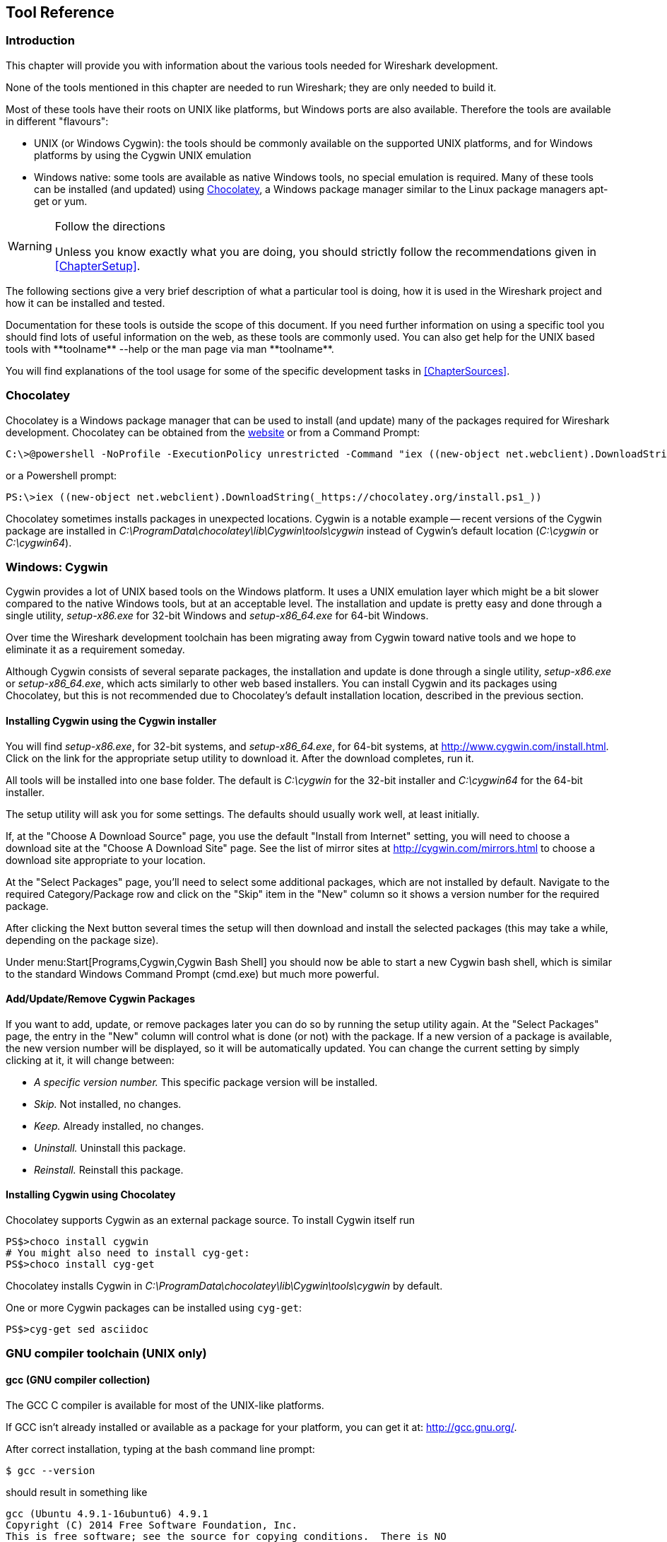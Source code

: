// WSDG Chapter Tools

[[ChapterTools]]

== Tool Reference

[[ChToolsIntro]]

=== Introduction

This chapter will provide you with information about the
various tools needed for Wireshark development.

None of the tools mentioned in this chapter are needed to
run Wireshark; they are only needed to build it.

Most of these tools have their roots on UNIX like
platforms, but Windows ports are also available. Therefore the
tools are available in different "flavours":

* UNIX (or Windows Cygwin): the tools should be commonly available on the
  supported UNIX platforms, and for Windows platforms by using the Cygwin UNIX
  emulation
* Windows native: some tools are available as native Windows tools, no special
  emulation is required.  Many of these tools can be installed (and updated)
  using http://chocolatey.org[Chocolatey], a Windows package manager similar
  to the Linux package managers apt-get or yum.

[WARNING]
.Follow the directions
====
Unless you know exactly what you are doing, you should strictly follow the recommendations given in <<ChapterSetup>>.
====

The following sections give a very brief description of
what a particular tool is doing, how it is used in the
Wireshark project and how it can be installed and
tested.

Documentation for these tools is outside the scope of this document. If you need
further information on using a specific tool you should find lots of useful
information on the web, as these tools are commonly used. You can also get help
for the UNIX based tools with +**toolname** --help+ or the man page via +man
**toolname**+.

You will find explanations of the tool usage for some of the specific
development tasks in <<ChapterSources>>.

=== Chocolatey

Chocolatey is a Windows package manager that can be used to install (and update)
many of the packages required for Wireshark development. Chocolatey can be
obtained from the http://chocolatey.org[website] or from a Command Prompt:

----
C:\>@powershell -NoProfile -ExecutionPolicy unrestricted -Command "iex ((new-object net.webclient).DownloadString(_https://chocolatey.org/install.ps1_))" && SET PATH=%PATH%;%ALLUSERSPROFILE%\chocolatey\bin
----

or a Powershell prompt:

----
PS:\>iex ((new-object net.webclient).DownloadString(_https://chocolatey.org/install.ps1_))
----

Chocolatey sometimes installs packages in unexpected locations. Cygwin is a notable
example -- recent versions of the Cygwin package are installed in _C:\ProgramData\chocolatey\lib\Cygwin\tools\cygwin_ instead of Cygwin’s default location
(_C:\cygwin_ or _C:\cygwin64_).

[[ChToolsCygwin]]

=== Windows: Cygwin

Cygwin provides a lot of UNIX based tools on the Windows platform. It uses a UNIX
emulation layer which might be a bit slower compared to the native Windows tools,
but at an acceptable level. The installation and update is pretty easy and done
through a single utility, _setup-x86.exe_ for 32-bit Windows and
_setup-x86_64.exe_ for 64-bit Windows.

Over time the Wireshark development toolchain has been migrating away from Cygwin
toward native tools and we hope to eliminate it as a requirement someday.

Although Cygwin consists of several separate packages, the installation
and update is done through a single utility, _setup-x86.exe_ or
_setup-x86_64.exe_, which acts similarly to other web based installers.
You can install Cygwin and its packages using Chocolatey, but this is not
recommended due to Chocolatey’s default installation location, described
in the previous section.

==== Installing Cygwin using the Cygwin installer

You will find _setup-x86.exe_, for 32-bit systems, and
_setup-x86_64.exe_, for 64-bit systems, at
http://www.cygwin.com/install.html[]. Click on the link for the
appropriate setup utility to download it. After the download completes,
run it.

All tools will be installed into one base folder. The default is
_C:\cygwin_ for the 32-bit installer and _C:\cygwin64_ for the 64-bit
installer.

The setup utility will ask you for some settings. The defaults
should usually work well, at least initially.

If, at the "Choose A Download Source" page, you use the default "Install
from Internet" setting, you will need to choose a download site at the
"Choose A Download Site" page. See the list of mirror sites at
http://cygwin.com/mirrors.html[] to choose a download site appropriate
to your location.

At the "Select Packages" page, you'll need to select some additional
packages, which are not installed by default.  Navigate to the required
Category/Package row and click on the "Skip" item in the "New" column so
it shows a version number for the required package.

After clicking the Next button several times the setup
will then download and install the selected packages (this may
take a while, depending on the package size).

Under menu:Start[Programs,Cygwin,Cygwin Bash Shell] you should now be able to start
a new Cygwin bash shell, which is similar to the standard Windows Command Prompt
(cmd.exe) but much more powerful.

[[ChToolsCygwinPackages]]

==== Add/Update/Remove Cygwin Packages

If you want to add, update, or remove packages later you can do so by
running the setup utility again.  At the "Select Packages" page, the
entry in the "New" column will control what is done (or not) with the
package.  If a new version of a package is available, the new version
number will be displayed, so it will be automatically updated.  You can
change the current setting by simply clicking at it, it will change
between:

* _A specific version number._ This specific package version will be installed.

* _Skip._ Not installed, no changes.

* _Keep._ Already installed, no changes.

* _Uninstall._ Uninstall this package.

* _Reinstall._ Reinstall this package.

==== Installing Cygwin using Chocolatey

Chocolatey supports Cygwin as an external package source.
To install Cygwin itself run

----
PS$>choco install cygwin
# You might also need to install cyg-get:
PS$>choco install cyg-get
----

Chocolatey installs Cygwin in _C:\ProgramData\chocolatey\lib\Cygwin\tools\cygwin_ by default.

One or more Cygwin packages can be installed using `cyg-get`:

----
PS$>cyg-get sed asciidoc
----

[[ChToolsGNUChain]]

=== GNU compiler toolchain (UNIX only)

[[ChToolsGCC]]

==== gcc (GNU compiler collection)

The GCC C compiler is available for most of the
UNIX-like platforms.

If GCC isn't already installed or available
as a package for your platform, you can get it at:
http://gcc.gnu.org/[].

After correct installation, typing at the
bash command line prompt:

----
$ gcc --version
----

should result in something like

----
gcc (Ubuntu 4.9.1-16ubuntu6) 4.9.1
Copyright (C) 2014 Free Software Foundation, Inc.
This is free software; see the source for copying conditions.  There is NO
warranty; not even for MERCHANTABILITY or FITNESS FOR A PARTICULAR PURPOSE.
----

Your version string may vary, of course.

[[ChToolsCMake]]

Wireshark’s build environment can be configured using CMake on Windows
and either CMake or Autotools on Linux, macOS, and UNIX. CMake is designed
to support out of tree builds. So much so, that in tree builds do not work
properly in all cases. Along with being cross-platform, CMake supports
many build tools and environments including traditional make, Ninja, and
MSBuild. Our Buildbot runs CMake steps on Ubuntu, Win32, Win64, and macOS.
In particular, the macOS and Windows packages are built using CMake.

Building with CMake typically includes creating a build directory and
specifying a *generator*, aka a build tool. For example, to build
Wireshark using Ninja in the directory _wireshark-ninja_ you might
run the following commands:

----
# Starting from your Wireshark source directory, create a build directory
# alongside it.
$ cd ..
$ mkdir wireshark-ninja
$ cd wireshark-ninja
# Assumes your source directory is named "wireshark".
$ cmake -G Ninja ../wireshark
$ ninja (or cmake --build .)
----

Using CMake on Windows is described further in <<ChWin32Generate>>.

Along with specifying a generator with the `-G` flag you can set variables
using the `-D` flag. Useful variables and generators include the following:

-DENABLE_CAP=OFF:: Disable the POSIX capabilities check

-DCMAKE_BUILD_TYPE=Debug:: Enable debugging symbols

-DENABLE_GTK3=ON:: Enable GTK+ 3

+++-DCMAKE_C_FLAGS='-Qunused-arguments'+++:: Make ccache and clang work together

-DPYTHON_EXECUTABLE=c:/Python27/python:: Force the Python path. Useful on Windows since Cygwin’s /usrbin/python is a symlink.

-DENABLE_APPLICATION_BUNDLE=OFF:: Disable building an application bundle (Wireshark.app) on macOS

You can list all build variables (with help) by running *`cmake -LH [options]
../<Name_of_WS_source_dir>`*. This lists the cache of build variables
after the cmake run. To only view the current cache, add option `-N`.

After running cmake, you can always run *`make help`* to see a list of all possible make targets.

Note that CMake honors user umask for creating directories as of now. You should set
the umask explicitly before running the `install` target.

CMake links:

The home page of the CMake project: http://www.cmake.org/

Official documentation: https://cmake.org/documentation/

About CMake in general and why KDE4 uses it: http://lwn.net/Articles/188693/

Introductory tutorial/presentation:
http://ait.web.psi.ch/services/linux/hpc/hpc_user_cookbook/tools/cmake/docs/Cmake_VM_2007.pdf

Introductory article in the Linux Journal:
http://www.linuxjournal.com/node/6700/print

Useful variables: http://www.cmake.org/Wiki/CMake_Useful_Variables

Frequently Asked Questions: http://www.cmake.org/Wiki/CMake_FAQ

// 2017-08-04 dead
//Additional cmake modules: http://code.google.com/p/cmake-modules/

[[ChToolsGDB]]

==== gdb (GNU project debugger)

GDB is the debugger for the GCC compiler. It is
available for many (if not all) UNIX-like platforms.

If you don't like debugging using the command line
there are some GUI frontends for it available, most notably
GNU DDD.

If gdb isn't already installed or available
as a package for your platform, you can get it at:
http://www.gnu.org/software/gdb/gdb.html[].

After correct installation:

----
$ gdb --version
----

should result in something like:

----
GNU gdb (Ubuntu 7.8-1ubuntu4) 7.8.0.20141001-cvs
Copyright (C) 2014 Free Software Foundation, Inc.
License GPLv3+: GNU GPL version 3 or later <http://gnu.org/licenses/gpl.html>
This is free software: you are free to change and redistribute it.
There is NO WARRANTY, to the extent permitted by law.  Type "show copying"
and "show warranty" for details.
This GDB was configured as "x86_64-linux-gnu".
Type "show configuration" for configuration details.
For bug reporting instructions, please see:
<http://www.gnu.org/software/gdb/bugs/>.
Find the GDB manual and other documentation resources online at:
<http://www.gnu.org/software/gdb/documentation/>.
For help, type "help".
Type "apropos word" to search for commands related to "word".
----

Your version string may vary, of course.

[[ChToolsDDD]]


==== ddd (GNU Data Display Debugger)

The GNU Data Display Debugger is a good GUI frontend
for GDB (and a lot of other command line debuggers), so you
have to install GDB first. It is available for many UNIX-like
platforms.

If GNU DDD isn't already installed or
available as a package for your platform, you can get it at:
http://www.gnu.org/software/ddd/[].

[[ChToolsGNUmake]]

==== make (GNU Make)

[NOTE]
.GNU make isn't supported either for Windows

GNU Make is available for most of the UNIX-like
platforms.

If GNU Make isn't already installed or
available as a package for your platform, you can get it at:
http://www.gnu.org/software/make/[].

After correct installation:

----
$ make --version
----

should result in something like:

----
GNU Make 4.0
Built for x86_64-pc-linux-gnu
Copyright (C) 1988-2013 Free Software Foundation, Inc.
Licence GPLv3+: GNU GPL version 3 or later <http://gnu.org/licenses/gpl.html>
This is free software: you are free to change and redistribute it.
There is NO WARRANTY, to the extent permitted by law.
----

Your version string may vary, of course.

[[ChToolsMSChain]]

=== Microsoft compiler toolchain (Windows native)

To compile Wireshark on Windows using the Microsoft C/{cpp}
compiler, you'll need:

. C compiler (_cl.exe_)

. Assembler (_ml.exe_ for 32-bit targets and _ml64.exe_ for 64-bit targets)

. Linker (_link.exe_)

. Resource Compiler (_rc.exe_)

. C runtime headers and libraries (e.g. _stdio.h_, _msvcrt.lib_)

. Windows platform headers and libraries (e.g.
_windows.h_, _WSock32.lib_)
+
// Can we drop support for CHM?
. HTML help headers and libraries (_htmlhelp.h_, _htmlhelp.lib_)

==== Official Toolchain Packages And Alternatives

The official Wireshark 2.4.x releases are compiled using Microsoft Visual {cpp} 2015.
The Wireshark 2.2.x and 2.0.x releases are compiled using Microsoft Visual {cpp} 2013.
The Wireshark 1.12.x and 1.10.x releases were compiled using
Microsoft Visual {cpp} 2010 SP1.
The 1.8 releases were compiled using
Microsoft Visual {cpp} 2010 SP1 as well.
The 1.6, 1.4, and 1.2 releases were compiled using
Microsoft Visual {cpp} 2008 SP1.
Other past releases, including the 1.0 branch,
were compiled using Microsoft Visual {cpp} 6.0.

Using the release compilers is recommended for Wireshark development work.

The older "Express
Edition" compilers such as Visual {cpp} 2010 Express Edition SP1 can be
used but any PortableApps packages you create with them
will require the installation of a separate Visual {cpp}
Redistributable package on any machine on which the PortableApps
package is to be used. See
<<msvc-runtime-redistributable>> below for more details.

However, you might already have a different Microsoft {cpp} compiler
installed. It should be possible to use any of the following with the considerations listed:

.Visual {cpp} 2013 Community Edition

IDE + Debugger?:: Yes

Purchase required?:: http://www.visualstudio.com/en-us/downloads/download-visual-studio-vs#d-community[Free Download]

SDK required for 64-bit builds?:: No

CMake Generator: *`Visual Studio 12`*

.Visual {cpp} 2010 Express Edition

IDE + Debugger?:: Yes

Purchase required?:: http://www.microsoft.com/express/Downloads/#Visual_Studio_2010_Express_Downloads[Free Download]

SDK required for 64-bit builds?:: Yes.

CMake Generator: *`Visual Studio 10`*

Remarks:: Installers created using express editions require a {cpp} redistributable
_vcredist_x86.exe_ (3MB free
download) is required to build
Wireshark-win32-{wireshark-version}.exe, and
_vcredist_x64.exe_ is required to build
Wireshark-win64-{wireshark-version}.exe. The version of
_vcredist_x86.exe_ or _vcredist_x64.exe_ _must_ match the version for your
compiler including any service packs installed for the compiler.]

.Visual Studio 2010

IDE + Debugger?:: Yes

Purchase required?:: Yes

SDK required for 64-bit builds?:: No

CMake Generator: *`Visual Studio 10`*

Remarks:: Building a 64-bit installer
requires a a {cpp} redistributable
(_vcredist_x86.exe_).footnoteref[vcredist]

You can use Chocolatey to install Visual Studio, e.g:

----
PS:\> choco install VisualStudioCommunity2013
----

==== cl.exe (C Compiler)

The following table gives an overview of the possible
Microsoft toolchain variants and their specific C compiler
versions ordered by release date.

|===============
|Compiler Package|cl.exe|_MSC_VER|CRT DLL
|Visual Studio 2015|14.0|1900|msvcr140.dll
|Visual Studio 2013|12.0|1800|msvcr120.dll
|Visual Studio 2012|11.0|1700|msvcr110.dll
|Visual Studio 2010|10.0|1600|msvcr100.dll
|===============

After correct installation of the toolchain, typing
at the Visual Studio Command line prompt (cmd.exe):

----
> cl
----

should result in something like:

----
Microsoft (R) C/{cpp} Optimizing Compiler Version 18.00.31101 for x86
Copyright (C) Microsoft Corporation.  All rights reserved.

usage: cl [ option... ] filename... [ /link linkoption...
----

However, the version string may vary.

Documentation on the compiler can be found at
http://msdn.microsoft.com/en-us/library/wk21sfcf.aspx[Microsoft MSDN]

==== link.exe (Linker)

After correct installation, typing at the Visual Studio Command line prompt (cmd.exe):

----
> link
----

should result in something like:

----
Microsoft (R) Incremental Linker Version 12.00.31101.0
Copyright (C) Microsoft Corporation.  All rights reserved.

 usage: LINK [options] [files] [@commandfile]
 ...
----

However, the version string may vary.

Documentation on the linker can be found at
http://msdn.microsoft.com/en-us/library/t2fck18t.aspx[Microsoft MSDN]

[[msvc-runtime-redistributable]]


==== C-Runtime "Redistributable" Files

Please note: The following is not legal advice - ask your preferred lawyer
instead. It’s the authors view and this view might be wrong.

Depending on the Microsoft compiler version you use, some binary files coming
from Microsoft might be required to be installed on Windows machine to run
Wireshark. On a developer machine, the compiler setup installs these files so
they are available - but they might not be available on a user machine!

This is especially true for the C runtime DLL (msvcr*.dll), which contains the
implementation of ANSI and alike functions, e.g.: fopen(), malloc(). The DLL is
named like: _msvcr**version**.dll_, an abbreviation for "Microsoft Visual C
Runtime". For Wireshark to work, this DLL must be available on the users
machine.

Starting with MSVC7, it is necessary to ship the C runtime DLL
(_msvcr**version**.dll_) together with the application installer somehow, as that
DLL is possibly not available on the target system.


[NOTE]
.Make sure you're allowed to distribute this file
====
The files to redistribute must be mentioned in the
redist.txt file of the compiler package. Otherwise it
can't be legally redistributed by third parties like
us.
====

The following MSDN link is recommended for the
interested reader:

* http://msdn.microsoft.com/en-us/library/ms235299.aspx[Redistributing Visual C++ Files]

In all cases where _vcredist_x86.exe_ or _vcredist_x64.exe_ is
downloaded it should be downloaded to the directory into which the support
libraries for Wireshark have been downloaded and installed. This directory is
specified by the WIRESHARK_BASE_DIR or WIRESHARK_LIB_DIR environment variables.
It need not, and should not, be run after being downloaded.

===== msvcr120.dll / vcredist_x86.exe / vcredist_x64.exe - Version 12.0 (2013)

There are three redistribution methods that MSDN
mentions for MSVC 2013 (see:
http://msdn.microsoft.com/en-us/library/vstudio/ms235316(v=vs.120).aspx["Choosing a Deployment Method"]):

. _Using Visual {cpp} Redistributable Package._
The Microsoft libraries are installed by copying
_vcredist_x64.exe_ or
_vcredist_x86.exe_ to the target
machine and executing it on that machine (MSDN recommends
this for applications built with Visual Studio 2013)

. _Using Visual {cpp} Redistributable Merge Modules._
(Loadable modules for building msi installers.
Not suitable for Wireshark’s NSIS based installer)

. _Install a particular Visual {cpp} assembly as a
private assembly for the application._ The
Microsoft libraries are installed by copying the folder
content of _Microsoft.VC120.CRT_ to
the target directory (e.g. _C:\Program Files\Wireshark_)

To save installer size, and to make a portable
version of Wireshark (which must be completely self-contained,
on a medium such as a flash drive, and not require that an
installer be run to install anything on the target machine)
possible, when building 32-bit Wireshark with MSVC2013, method
3 (copying the content of _Microsoft.VC120.CRT_)
is used (this produces the smallest package).

==== Windows (Platform) SDK

The Windows Platform SDK (PSDK) or Windows SDK is a free
(as in beer) download and contains platform specific headers and
libraries (e.g. `windows.h`, `WSock32.lib`, etc.). As new Windows
features evolve in time, updated SDK’s become available that
include new and updated APIs.

When you purchase a commercial Visual Studio or use the Community Edition, it will
include an SDK. The free Express (as in beer) downloadable C compiler
versions (V{cpp} 2012 Express, V{cpp} 2012 Express, etc.) do not
contain an SDK -- you'll need to download a PSDK in order to
have the required C header files and libraries.

Older versions of the SDK should also work. However, the
command to set the environment settings will be different, try
search for SetEnv.* in the SDK directory.

=== Documentation Toolchain

Wireshark’s documentation is split across two directories. The `doc`
directory contains man pages written in Perl’s POD (Plain Old
Documentation) format. The `docbook` directory contains the User’s
Guide, Developer’s Guide, and the release notes, which are written in
Asciidoctor markup.

Our various output formats are generated using the following tools.
Intermediate formats are in _italics_.

Guide HTML:: Asciidoctor → _DocBook XML_ → xsltproc + DocBook XSL
Guide PDF:: Asciidoctor
Guide HTML Help:: Asciidoctor → _DocBook XML_ → xsltproc + DocBook XSL → HHC

Release notes HTML:: Asciidoctor
Release notes text:: Asciidoctor → _HTML_ → html2text.py

==== Asciidoctor

Asciidoctor[https://asciidoctor.org/] comes in several flavors: a Ruby
gem (Asciidoctor), a Java bundle (AsciidoctorJ), and transpiled
JavaScript (Asciidoctor.js). Only the Asciidoctor and AsciidoctorJ
flavors are supported for building the Wireshark documentation and
AsciidoctorJ is recommended.

The guides and release notes were originally written in DocBook (hence
the directory name). They were later converted to AsciiDoc and then
migrated to Asciidoctor.
`compat-mode`[https://asciidoctor.org/docs/migration/] is currently
enabled for the guides, but we are steadily migrating to Asciidoctor’s
modern (>= 1.5.0) syntax.

PDF output requires Asciidoctor PDF. It is included with AsciidoctorJ
but _not_ with Asciidoctor.

==== Xsltproc And DocBook

The single HTML, chunked HTML, and HTML Help guides are generated using
DocBook XSL stylesheets. They in turn require an XSLT processor. We use
`xsltproc`.

==== HTML Help

HTML Help is used to create the User’s and Developer’s Guide in .chm format.
The User’s Guide .chm file is included with the NSIS and WiX installers and
is used as Wireshark's built-in help on Windows.

This compiler is used to generate a .chm file from a bunch of HTML files -- in
our case to generate the User’s and Developer’s Guide in .chm format.

The compiler is only available as the free (as in beer) "HTML Help Workshop"
download. If you want to compile the guides yourself, you need to download and
install this. If you don't install it into the default directory, you may also
have a look at the HHC_DIR setting in the file docbook/Makefile.

The files `htmlhelp.c` and `htmlhelp.lib` are required to
be able to open .chm files from Wireshark and show the
online help. Both files are part of the SDK (standalone (P)SDK or MSVC
since 2002).

[[ChToolsDebugger]]

==== Debugger

Using a good debugger can save you a lot of development time.

The debugger you use must match the C compiler Wireshark was compiled with,
otherwise the debugger will simply fail or you will only see a lot of garbage.

[[ChToolsMSVCDebugger]]

===== Visual Studio integrated debugger

You can use the integrated debugger of Visual Studio if your toolchain includes
it.  Open the solution in your build directory and build and debug as normal
with a Visual Studio solution.

To set the correct paths for Visual Studio when running Wireshark under the
debugger, add the build output directory to the path before opening Visual
Studio from the same command prompt, e.g.

----
C:\Development\wsbuild32>set PATH="%PATH%;C:\Development\wsbuild32\run\RelwithDebInfo"
C:\Development\wsbuild32>wireshark.sln
----

for PowerShell use

----
PS C:\Development\wsbuild32>$env:PATH += ";$(Convert-Path run\RelWithDebInfo)"
PS C:\Development\wsbuild32>wireshark.sln
----

When Visual Studio has finished loading the solution, set the executable to
be run in the debugger, e.g. Executables\Wireshark, by right clicking it in
the Solution Explorer window and selecting "Set as StartUp Project".  Also
set the Solution Configuration (usually RelWithDebInfo) from the droplist on
the toolbar.

NOTE: Currently Visual Studio regards a command line build as incomplete, so
will report that some items need to be built when starting the debugger.  These
can either be rebuilt or ignored as you wish.


The normal build is an optimised release version so debugging can be a bit
difficult as variables are optimised out into registers and the execution
order of statements can jump around.

If you require a non-optimised version, then build using a debug configuration.

[[ChToolsMSDebuggingTools]]

===== Debugging Tools for Windows

You can also use the Microsoft Debugging Tools for Windows toolkit, which is a
standalone GUI debugger. Although it’s not that comfortable compared to
debugging with the Visual Studio integrated debugger it can be helpful if you
have to debug on a machine where an integrated debugger is not available.

You can get it free of charge from Microsoft in several ways, see the
http://msdn.microsoft.com/en-us/library/windows/hardware/ff551063%28v=vs.85%29.aspx)[Debugging tools for Windows] page.

You can also use Chocolatey to install WinDbg:

----
PS:\> choco install windbg
----

To debug Wireshark using WinDbg, open the built copy of Wireshark using
the File -> Open Executable... menu,
i.e. C:\Development\wsbuild32\run\RelWithDebInfo\Wireshark.exe.  To set a
breakpoint open the required source file using the File -> Open Source File...
menu and then click on the required line and press F9.  To run the program,
press F5.

If you require a non-optimised version, then build using a debug configuration, e.g.
*`msbuild /m /p:Configuration=Debug Wireshark.sln`*. The build products will be found
in C:\Development\wsbuild32\run\Debug\.

[[ChToolsBash]]

=== bash

The bash shell is needed to run several shell scripts.

[[ChToolsGNUBash]]

==== UNIX and Cygwin: GNU bash

The bash shell is available for most of the UNIX-like
platforms and as the bash package from the
<<ChToolsCygwin,Cygwin setup>>.

If bash isn't already installed or
available as a package for your platform, you can get it at
http://www.gnu.org/software/bash/bash.html[].

After correct installation, typing at the bash command line prompt:

----
$ bash --version
----

should result in something like:

----
GNU bash, version 3.1.17(6)-release (i686-pc-cygwin)
Copyright (C) 2005 Free Software Foundation, Inc.
----

However, the version string may vary.

[[ChToolsWindowsBash]]

[[ChToolsPython]]

=== Python

http://python.org/[Python] is an interpreted programming language. It is
used to generate some source files, documenation, and other tasks.
Python 2.5 or later (including Python 3) should work fine and Python 3.5 and
2.7 are recommended. If you're building documentation you must have Python
2 installed since AsciiDoc doesn't support Python 3.

Python is either included or available as a package on most UNIX-like platforms.
Windows packages and source are available at http://python.org/download/[].
The Cygwin Python package is *not* recommended since _/usr/bin/python_ is
a symbolic link, which causes confusion outside Cygwin.

You can also use Chocolatey to install Python:

----
PS:\> choco install Python3
----

or

----
PS:\> choco install Python2
----

Chocolatey installs Python into _C:\tools\python3_ or _C:\tools\python2_ by
default. You can verify your Python version by running

----
$ python --version
----

on UNIX and Linux and

----
rem Official package
C:> cd python35
C:Python35> python --version

rem Chocolatey
C:> cd \tools\python3
C:\tools\python3> python --version
----

on Windows. You should see something like

----
Python 3.5.1
----

Your version string may vary of course.

[[ChToolsPerl]]

=== Perl

Perl is an interpreted programming language. The
homepage of the Perl project is
http://www.perl.com[]. Perl is used to convert
various text files into usable source code. Perl version 5.6
and above should work fine.

[[ChToolsUnixPerl]]

==== UNIX and Cygwin: Perl

Perl is available for most of the UNIX-like platforms
and as the perl package from the
<<ChToolsCygwin,Cygwin setup>>.

If perl isn't already installed or available
as a package for your platform, you can get it at
http://www.perl.com/[].

After correct installation, typing at the
bash command line prompt:

----
$ perl --version
----

should result in something like:

----
This is perl, v5.8.7 built for cygwin-thread-multi-64int
(with 1 registered patch, see perl -V for more detail)

Copyright 1987-2005, Larry Wall

Perl may be copied only under the terms of either the Artistic License or the
GNU General Public License, which may be found in the Perl 5 source kit.

Complete documentation for Perl, including FAQ lists, should be found on
this system using *`man perl'* or *`perldoc perl'*.  If you have access to the
Internet, point your browser at http://www.perl.com/, the Perl Home Page.
----

However, the version string may vary.

//[[ChToolsWindowsPerl]]
//
//==== Windows native: Perl
//
//A native Windows Perl package can be obtained from
//http://www.ActiveState.com[Active State] or http://strawberryperl.com/[Strawberry Perl]. The installation
//should be straightforward.
//
//You may also use Chocolatey to install either package:
//
//----
//PS:\> choco install ActivePerl
//----
//
//or
//
//----
//PS:\> choco install StrawberryPerl
//----
//
//After correct installation, typing at the command
//line prompt (cmd.exe):
//
//----
//> perl -v
//----
//
//should result in something like:
//
//----
//This is perl, v5.8.0 built for MSWin32-x86-multi-thread
//(with 1 registered patch, see perl -V for more detail)
//
//Copyright 1987-2002, Larry Wall
//
//Binary build 805 provided by ActiveState Corp. http://www.ActiveState.com
//Built 18:08:02 Feb  4 2003
//...
//----
//
//However, the version string may vary.

// Sed is no longer required.
//[[ChToolsSed]]

[[ChToolsBison]]

=== Bison

Bison is a parser generator used for some of Wireshark’s file format support.

[[ChToolsUnixBison]]

==== UNIX or Cygwin: bison

Bison is available for most UNIX-like platforms and as the bison package from
<<ChToolsCygwin,Cygwin>>. See the next section for native Windows options.

If GNU Bison isn't already installed or available as a package for your
platform you can get it at: http://www.gnu.org/software/bison/bison.html[].

After correct installation running the following

----
$ bison --version
----

should result in something like:

----
bison (GNU Bison) 2.3
Written by Robert Corbett and Richard Stallman.

Copyright (C) 2006 Free Software Foundation, Inc.
This is free software; see the source for copying conditions.  There is NO
warranty; not even for MERCHANTABILITY or FITNESS FOR A PARTICULAR PURPOSE.
----

Your version string may vary.

[[ChToolsWindowsBison]]

==== Windows Native: Win flex-bison and bison

A native Windows version of bison is available in the _winflexbison_
https://chocolatey.org/[Chocolatey] package. Note that the executable is named
_win_bison_.

Native packages are available from other sources such as
http://gnuwin32.sourceforge.net/packages/bison.htm[GnuWin]. They aren't
officially supported but _should_ work.

[[ChToolsFlex]]

=== Flex

Flex is a lexical analyzer generator used for Wireshark’s display filters, some
file formats, and other features.

[[ChToolsUnixFlex]]

==== UNIX or Cygwin: flex

Flex is available for most UNIX-like platforms and as the flex package from
<<ChToolsCygwin,Cygwin>>. See the next section for native Windows options.

If GNU flex isn't already installed or available as a package for your platform
you can get it at http://www.gnu.org/software/flex/[].

After correct installation running the following

----
$ flex --version
----

should result in something like:

----
flex version 2.5.4
----

Your version string may vary.

[[ChToolsWindowsFlex]]

==== Windows Native: Win flex-bison and flex

A native Windows version of flex is available in the _winflexbison_
https://chocolatey.org/[Chocolatey] package. Note that the executable is named
_win_flex_.

----
PS:\>choco install winflexbison
----

Native packages are available from other sources such as
http://gnuwin32.sourceforge.net/packages/flex.htm[GnuWin]. They aren't
officially supported but _should_ work.

[[ChToolsGit]]

=== Git client

The Wireshark project uses its own Git repository to keep track of all
the changes done to the source code. Details about the usage of Git in
the Wireshark project can be found in <<ChSrcGitRepository>>.

If you want to work with the source code and are planning to commit your
changes back to the Wireshark community, it is recommended to use a Git
client to get the latest source files. For detailed information about
the different ways to obtain the Wireshark sources, see <<ChSrcObtain>>.

You will find more instructions in <<ChSrcGit>> on how to use the Git
client.

[[ChToolsUnixGit]]

==== UNIX or Cygwin: git

Git is available for most of the UNIX-like platforms
and as the Git package from the
<<ChToolsCygwin,Cygwin setup>>

If Git isn't already installed or available as a package for your platform, you
can get it at: http://git-scm.com/[].

After correct installation, typing at the bash command line prompt:

----
$ git --version
----

should result in something like:

----
git version 1.8.3.4
----

Your version will likely be different.

[[ChToolsWindowsGit]]

==== Windows native: git

The Git command line tools for Windows can be found at
http://git-scm.com/download/win[] and can also be installed using Chocolatey:

----
PS:\> choco install git
----

After correct installation, typing at the command
line prompt (cmd.exe):

----
$ git --version
----

should result in something like:

----
git version 1.8.3.4
----

However, the version string may vary.

[[ChToolsGitPowerShellExtensions]]

=== Git Powershell Extensions (optional)

A useful tool for command line git on Windows is https://github.com/dahlbyk/posh-git[PoshGit].
Poshgit provides git command completion and alters the prompt to indicate the local working
copy status.  You can install it using Chocolatey:

----
PS:\>choco install poshgit
----

[[ChToolsGitGUI]]

=== Git GUI client (optional)

Along with the traditional command-line client, several
GUI clients are available for a number of platforms. See
http://git-scm.com/downloads/guis[] for details.

// [[ChToolsUnixGitGUI]]
// XXX Add Gui client section

[[ChToolsPatch]]

=== patch (optional)

The patch utility is used to merge a diff file into your own source tree. This
tool is only needed, if you want to apply a patch (diff file) from someone else
(probably from the developer mailing list) to try out in your own private source
tree.

It most cases you may not need the patch tool installed. Git and Gerrit should
handle patches for you.

You will find more instructions in <<ChSrcPatchApply>>on how to use the patch
tool.

[[ChToolsUnixPatch]]

==== UNIX and Cygwin: patch

Patch is available for most of the UNIX-like platforms
and as the patch package from the
<<ChToolsCygwin,Cygwin setup>>.

If GNU patch isn't already installed or
available as a package for your platform, you can get it at
http://www.gnu.org/software/patch/patch.html[].

After correct installation, typing at the
bash command line prompt:

----
$ patch --version
----

should result in something like:

----
patch 2.5.8
Copyright (C) 1988 Larry Wall
Copyright (C) 2002 Free Software Foundation, Inc.

This program comes with NO WARRANTY, to the extent permitted by law.
You may redistribute copies of this program
under the terms of the GNU General Public License.
For more information about these matters, see the file named COPYING.

written by Larry Wall and Paul Eggert
----

However, the version string may vary.

[[ChToolsWindowsPatch]]

==== Windows native: patch

The Windows native Git tools provide patch. A native Windows patch package can be obtained from
http://gnuwin32.sourceforge.net/[]. The
installation should be straightforward.

[[ChToolsNSIS]]

=== Windows: NSIS (optional)

The NSIS (Nullsoft Scriptable Install System) is used to generate
_Wireshark-win32-{wireshark-version}.exe_ from all the files
needed to be installed, including all required DLLs, plugins, and supporting
files.

To install it, download the latest released version from
http://nsis.sourceforge.net[]. NSIS v3 is recommended and may be
required in the future. You can also install it using Chocolatey:

----
PS$> choco install nsis
----

You can find more instructions on using NSIS in <<ChSrcNSIS>>.

=== Windows: PortableApps (optional)

The PortableApps.com Installer is used to generate
_WiresharkPortable-{wireshark-version}.paf.exe_ from all the files
needed to be installed, including all required DLLs, plugins, and supporting
files.

To install it, do the following:

* Download the latest PortableApps.com Platform release from
  http://portableapps.com/[].

* Install the following applications in the PortableApps.com environment:

** PortableApps.com Installer

** PortableApps.com Launcher

** NSIS Portable (Unicode)

** PortableApps.com AppCompactor

You can find more instructions on using the PortableApps.com Installer in
<<ChSrcPortableApps>>.

// End of WSDG Chapter Tools

// vim: set syntax=asciidoc:
